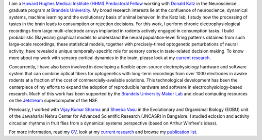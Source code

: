 .. title: Narendra Mukherjee
.. slug: index
.. date: 2017-07-05 15:15:57 UTC-04:00
.. tags: Narendra, Python, Home, About
.. category: Home
.. link: 
.. description: Home Page
.. type: text

.. thumbnail:: images/Narendra.jpg

I am a `Howard Hughes Medical Institute (HHMI) Predoctoral Fellow`_ working with `Donald Katz`_ in the Neuroscience graduate program at `Brandeis University`_. My broad research interests lie at the confluence of neuroscience, dynamical systems, machine learning and the evolutionary basis of animal behavior. In the Katz lab, I study how the processing of tastes in the brain leads to consumption or rejection decisions. For this work, I perform chronic electrophysiological recordings from large multi-electrode arrays implanted in rodents actively engaged in consumption tasks. I build probabilistic (Bayesian) graphical models to understand the neural population-level firing patterns obtained from such large-scale recordings; these statistical models, together with precisely-timed optogenetic perturbations of neural activity, have revealed a unique temporally-specific role for sensory cortex in taste-related decision making. To know more about my work with sensory cortical dynamics in the brain, please look at my `current research`_.

Concurrently, I have also been involved in developing a flexible open-source electrophysiology hardware and software system that can combine optical fibers for optogenetics with long-term recordings from over 1000 electrodes in awake rodents at a fraction of the cost of commercially-available solutions. This technological development has been the centerpiece of my efforts to expand the adoption of reproducible hardware and software in electrophysiology-based research. Much of this work has been supported by the `Brandeis University Maker Lab`_ and cloud computing resources on the `Jetstream`_ supercomputer of the NSF.    

Previously, I worked with `Vijay Kumar Sharma`_ and `Sheeba Vasu`_ in the Evolutionary and Organismal Biology (EOBU) unit of the Jawaharlal Nehru Center for Advanced Scientific Research (JNCASR) in Bangalore. I studied eclosion and activity circadian rhythms in fruit flies from a dynamical systems perspective (based on Arthur Winfree's ideas).

For more information, read my `CV <CV.pdf>`_, look at my `current research`_ and browse my `publication list`_.

.. _Howard Hughes Medical Institute (HHMI) Predoctoral Fellow: https://www.hhmi.org/news/hhmi-selects-46-international-predoctoral-fellows

.. _Donald Katz: https://sites.google.com/a/brandeis.edu/katzlab/

.. _Brandeis University: http://sciences.brandeis.edu/index.php/graduate/neuroscience-graduate/

.. _Brandeis University Maker Lab: http://brandeismakerlab.com/

.. _Jetstream: https://jetstream-cloud.org/

.. _Vijay Kumar Sharma: http://www.jncasr.ac.in/vsharma/ 

.. _Sheeba Vasu: http://www.jncasr.ac.in/sheeba/

.. _current research: research/current/current-research/index.html

.. _publication list: research/publications/publication-list/index.html

    
